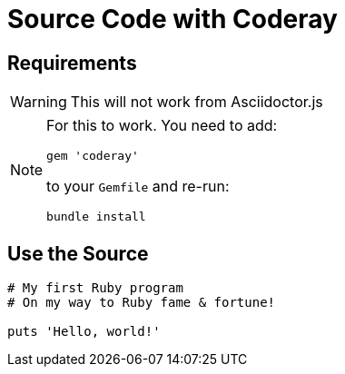 // .source-coderay
// Demonstration of source highlighting with coderay
// :include: //div[@class="slides"]
// :header_footer:
= Source Code with Coderay
:icons: font
:source-highlighter: coderay
:coderay-css: style

== Requirements

WARNING: This will not work from Asciidoctor.js

[NOTE]
====
For this to work. You need to add:

    gem 'coderay'

to your `Gemfile` and re-run:

    bundle install
====

== Use the Source

[source, ruby]
----
# My first Ruby program
# On my way to Ruby fame & fortune!

puts 'Hello, world!'
----
